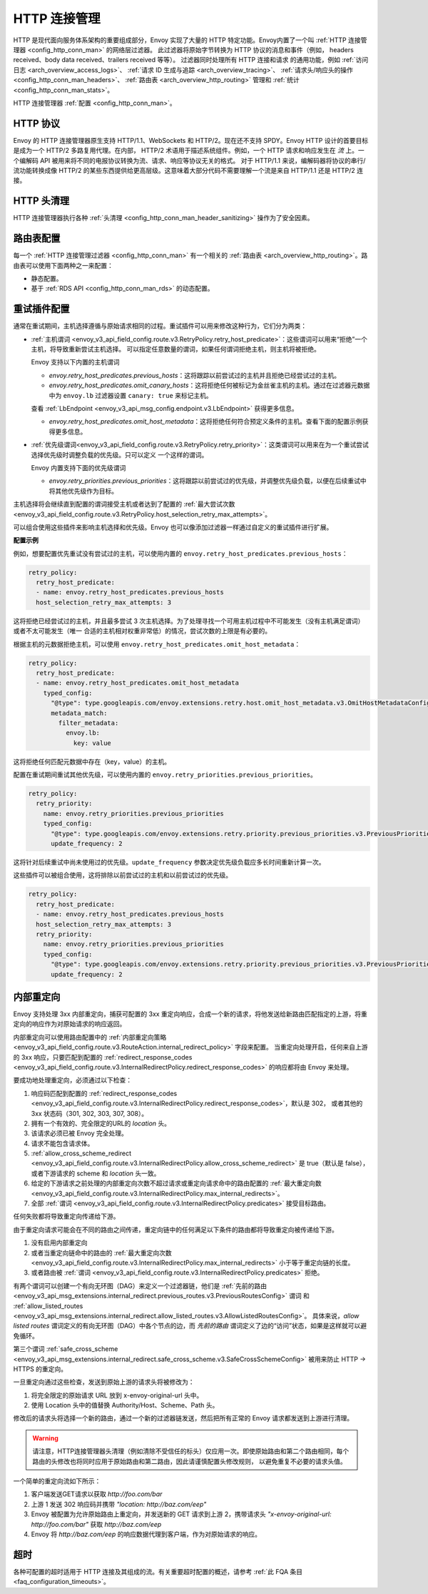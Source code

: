 .. _arch_overview_http_conn_man:

HTTP 连接管理
==========================

HTTP 是现代面向服务体系架构的重要组成部分，Envoy 实现了大量的 HTTP 特定功能。Envoy内置了一个叫 :ref:`HTTP 连接管理器 <config_http_conn_man>` 的网络层过滤器。
此过滤器将原始字节转换为 HTTP 协议的消息和事件（例如， headers received、body data received、trailers received 等等）。 过滤器同时处理所有 HTTP 连接和请求
的通用功能，例如 :ref:`访问日志 <arch_overview_access_logs>`、 :ref:`请求 ID 生成与追踪 <arch_overview_tracing>`、 :ref:`请求头/响应头的操作 
<config_http_conn_man_headers>`、 :ref:`路由表 <arch_overview_http_routing>` 管理和 :ref:`统计 <config_http_conn_man_stats>`。

HTTP 连接管理器 :ref:`配置 <config_http_conn_man>`。

.. _arch_overview_http_protocols:

HTTP 协议
--------------

Envoy 的 HTTP 连接管理器原生支持 HTTP/1.1、WebSockets 和 HTTP/2。现在还不支持 SPDY。Envoy HTTP 设计的首要目标是成为一个 HTTP/2 多路复用代理。在内部，
HTTP/2 术语用于描述系统组件。例如，一个 HTTP 请求和响应发生在 *流* 上。一个编解码 API 被用来将不同的电报协议转换为流、请求、响应等协议无关的格式。
对于 HTTP/1.1 来说，编解码器将协议的串行/流功能转换成像 HTTP/2 的某些东西提供给更高层级。这意味着大部分代码不需要理解一个流是来自 HTTP/1.1 还是 HTTP/2 连接。

HTTP 头清理
----------------------

HTTP 连接管理器执行各种 :ref:`头清理 <config_http_conn_man_header_sanitizing>` 操作为了安全因素。

路由表配置
-------------------------

每一个 :ref:`HTTP 连接管理过滤器 <config_http_conn_man>` 有一个相关的 :ref:`路由表 <arch_overview_http_routing>`。路由表可以使用下面两种之一来配置：

* 静态配置。
* 基于 :ref:`RDS API <config_http_conn_man_rds>` 的动态配置。

.. _arch_overview_http_retry_plugins:

重试插件配置
--------------------------

通常在重试期间，主机选择遵循与原始请求相同的过程。重试插件可以用来修改这种行为，它们分为两类：

* :ref:`主机谓词 <envoy_v3_api_field_config.route.v3.RetryPolicy.retry_host_predicate>`：这些谓词可以用来“拒绝”一个主机，将导致重新尝试主机选择。
  可以指定任意数量的谓词，如果任何谓词拒绝主机，则主机将被拒绝。

  Envoy 支持以下内置的主机谓词

  * *envoy.retry_host_predicates.previous_hosts*：这将跟踪以前尝试过的主机并且拒绝已经尝试过的主机。

  * *envoy.retry_host_predicates.omit_canary_hosts*：这将拒绝任何被标记为金丝雀主机的主机。通过在过滤器元数据中为 ``envoy.lb`` 过滤器设置 ``canary: true`` 来标记主机。
  查看 :ref:`LbEndpoint <envoy_v3_api_msg_config.endpoint.v3.LbEndpoint>` 获得更多信息。

  * *envoy.retry_host_predicates.omit_host_metadata*：这将拒绝任何符合预定义条件的主机。查看下面的配置示例获得更多信息。

* :ref:`优先级谓词<envoy_v3_api_field_config.route.v3.RetryPolicy.retry_priority>`：这类谓词可以用来在为一个重试尝试选择优先级时调整负载的优先级。只可以定义
  一个这样的谓词。

  Envoy 内置支持下面的优先级谓词

  * *envoy.retry_priorities.previous_priorities*：这将跟踪以前尝试过的优先级，并调整优先级负载，以便在后续重试中将其他优先级作为目标。

主机选择将会继续直到配置的谓词接受主机或者达到了配置的 :ref:`最大尝试次数 <envoy_v3_api_field_config.route.v3.RetryPolicy.host_selection_retry_max_attempts>`。

可以组合使用这些插件来影响主机选择和优先级。Envoy 也可以像添加过滤器一样通过自定义的重试插件进行扩展。

**配置示例**

例如，想要配置优先重试没有尝试过的主机，可以使用内置的 ``envoy.retry_host_predicates.previous_hosts``：

.. code-block:: yaml

  retry_policy:
    retry_host_predicate:
    - name: envoy.retry_host_predicates.previous_hosts
    host_selection_retry_max_attempts: 3

这将拒绝已经尝试过的主机，并且最多尝试 3 次主机选择。为了处理寻找一个可用主机过程中不可能发生（没有主机满足谓词）或者不太可能发生（唯一
合适的主机相对权重非常低）的情况，尝试次数的上限是有必要的。

根据主机的元数据拒绝主机，可以使用 ``envoy.retry_host_predicates.omit_host_metadata``：

.. code-block:: yaml

  retry_policy:
    retry_host_predicate:
    - name: envoy.retry_host_predicates.omit_host_metadata
      typed_config:
        "@type": type.googleapis.com/envoy.extensions.retry.host.omit_host_metadata.v3.OmitHostMetadataConfig
        metadata_match:
          filter_metadata:
            envoy.lb:
              key: value

这将拒绝任何匹配元数据中存在（key，value）的主机。

配置在重试期间重试其他优先级，可以使用内置的 ``envoy.retry_priorities.previous_priorities``。

.. code-block:: yaml

  retry_policy:
    retry_priority:
      name: envoy.retry_priorities.previous_priorities
      typed_config:
        "@type": type.googleapis.com/envoy.extensions.retry.priority.previous_priorities.v3.PreviousPrioritiesConfig
        update_frequency: 2

这将针对后续重试中尚未使用过的优先级。``update_frequency`` 参数决定优先级负载应多长时间重新计算一次。

这些插件可以被组合使用，这将排除以前尝试过的主机和以前尝试过的优先级。

.. code-block:: yaml

  retry_policy:
    retry_host_predicate:
    - name: envoy.retry_host_predicates.previous_hosts
    host_selection_retry_max_attempts: 3
    retry_priority:
      name: envoy.retry_priorities.previous_priorities
      typed_config:
        "@type": type.googleapis.com/envoy.extensions.retry.priority.previous_priorities.v3.PreviousPrioritiesConfig
        update_frequency: 2

.. _arch_overview_internal_redirects:

内部重定向
--------------------------

Envoy 支持处理 3xx 内部重定向，捕获可配置的 3xx 重定向响应，合成一个新的请求，将他发送给新路由匹配指定的上游，将重定向的响应作为对原始请求的响应返回。

内部重定向可以使用路由配置中的 :ref:`内部重定向策略 <envoy_v3_api_field_config.route.v3.RouteAction.internal_redirect_policy>` 字段来配置。
当重定向处理开启，任何来自上游的 3xx 响应，只要匹配到配置的 :ref:`redirect_response_codes <envoy_v3_api_field_config.route.v3.InternalRedirectPolicy.redirect_response_codes>` 
的响应都将由 Envoy 来处理。

要成功地处理重定向，必须通过以下检查：

1. 响应码匹配到配置的 :ref:`redirect_response_codes <envoy_v3_api_field_config.route.v3.InternalRedirectPolicy.redirect_response_codes>`，默认是 302，
   或者其他的 3xx 状态码（301, 302, 303, 307, 308）。
2. 拥有一个有效的、完全限定的URL的 *location* 头。
3. 该请求必须已被 Envoy 完全处理。
4. 请求不能包含请求体。
5. :ref:`allow_cross_scheme_redirect <envoy_v3_api_field_config.route.v3.InternalRedirectPolicy.allow_cross_scheme_redirect>` 是 true（默认是 false），
   或者下游请求的 scheme 和 *location* 头一致。
6. 给定的下游请求之前处理的内部重定向次数不超过请求或重定向请求命中的路由配置的 :ref:`最大重定向数 <envoy_v3_api_field_config.route.v3.InternalRedirectPolicy.max_internal_redirects>`。
7. 全部 :ref:`谓词 <envoy_v3_api_field_config.route.v3.InternalRedirectPolicy.predicates>` 接受目标路由。

任何失败都将导致重定向传递给下游。

由于重定向请求可能会在不同的路由之间传递，重定向链中的任何满足以下条件的路由都将导致重定向被传递给下游。

1. 没有启用内部重定向
2. 或者当重定向链命中的路由的 :ref:`最大重定向次数 <envoy_v3_api_field_config.route.v3.InternalRedirectPolicy.max_internal_redirects>` 小于等于重定向链的长度。
3. 或者路由被 :ref:`谓词 <envoy_v3_api_field_config.route.v3.InternalRedirectPolicy.predicates>` 拒绝。

有两个谓词可以创建一个有向无环图（DAG）来定义一个过滤器链，他们是 :ref:`先前的路由 <envoy_v3_api_msg_extensions.internal_redirect.previous_routes.v3.PreviousRoutesConfig>` 谓词
和 :ref:`allow_listed_routes <envoy_v3_api_msg_extensions.internal_redirect.allow_listed_routes.v3.AllowListedRoutesConfig>`。
具体来说，*allow listed routes* 谓词定义的有向无环图（DAG）中各个节点的边，而 *先前的路由* 谓词定义了边的“访问”状态，如果是这样就可以避免循环。

第三个谓词 :ref:`safe_cross_scheme <envoy_v3_api_msg_extensions.internal_redirect.safe_cross_scheme.v3.SafeCrossSchemeConfig>` 被用来防止 HTTP -> HTTPS 的重定向。

一旦重定向通过这些检查，发送到原始上游的请求头将被修改为：

1. 将完全限定的原始请求 URL 放到 x-envoy-original-url 头中。
2. 使用 Location 头中的值替换 Authority/Host、Scheme、Path 头。

修改后的请求头将选择一个新的路由，通过一个新的过滤器链发送，然后把所有正常的 Envoy 请求都发送到上游进行清理。

.. Warning::
  请注意，HTTP连接管理器头清理（例如清除不受信任的标头）仅应用一次。即使原始路由和第二个路由相同，每个路由的头修改也将同时应用于原始路由和第二路由，因此请谨慎配置头修改规则，
  以避免重复不必要的请求头值。

一个简单的重定向流如下所示：

1. 客户端发送GET请求以获取 *\http://foo.com/bar*
2. 上游 1 发送 302 响应码并携带 *"location: \http://baz.com/eep"*
3. Envoy 被配置为允许原始路由上重定向，并发送新的 GET 请求到上游 2，携带请求头 *"x-envoy-original-url: \http://foo.com/bar"* 获取 *\http://baz.com/eep*
4. Envoy 将 *\http://baz.com/eep* 的响应数据代理到客户端，作为对原始请求的响应。

超时
--------

各种可配置的超时适用于 HTTP 连接及其组成的流。有关重要超时配置的概述，请参考 :ref:`此 FQA 条目 <faq_configuration_timeouts>`。
